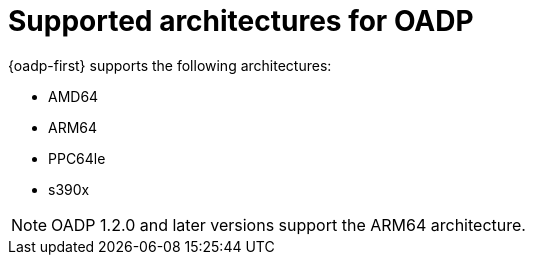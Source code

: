 // Module included in the following assemblies:
//
// * backup_and_restore/application_backup_and_restore/oadp-features-plugins.adoc

:_mod-docs-content-type: CONCEPT
[id="oadp-supported-architecture_{context}"]
= Supported architectures for OADP


[role="_abstract"]
{oadp-first} supports the following architectures:

* AMD64
* ARM64
* PPC64le
* s390x

[NOTE]
====
OADP 1.2.0 and later versions support the ARM64 architecture.
====